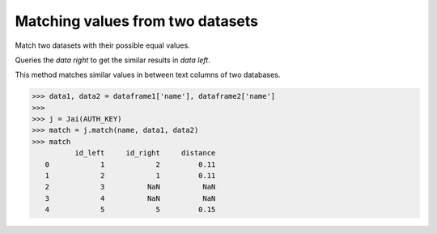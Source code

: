 #################################
Matching values from two datasets
#################################

Match two datasets with their possible equal values.

Queries the `data right` to get the similar results in `data left`.

This method matches similar values in between text columns of two databases.

.. code-block:: python

    >>> data1, data2 = dataframe1['name'], dataframe2['name']
    >>>
    >>> j = Jai(AUTH_KEY)
    >>> match = j.match(name, data1, data2)
    >>> match
              id_left     id_right     distance
       0            1            2         0.11
       1            2            1         0.11
       2            3          NaN          NaN
       3            4          NaN          NaN
       4            5            5         0.15